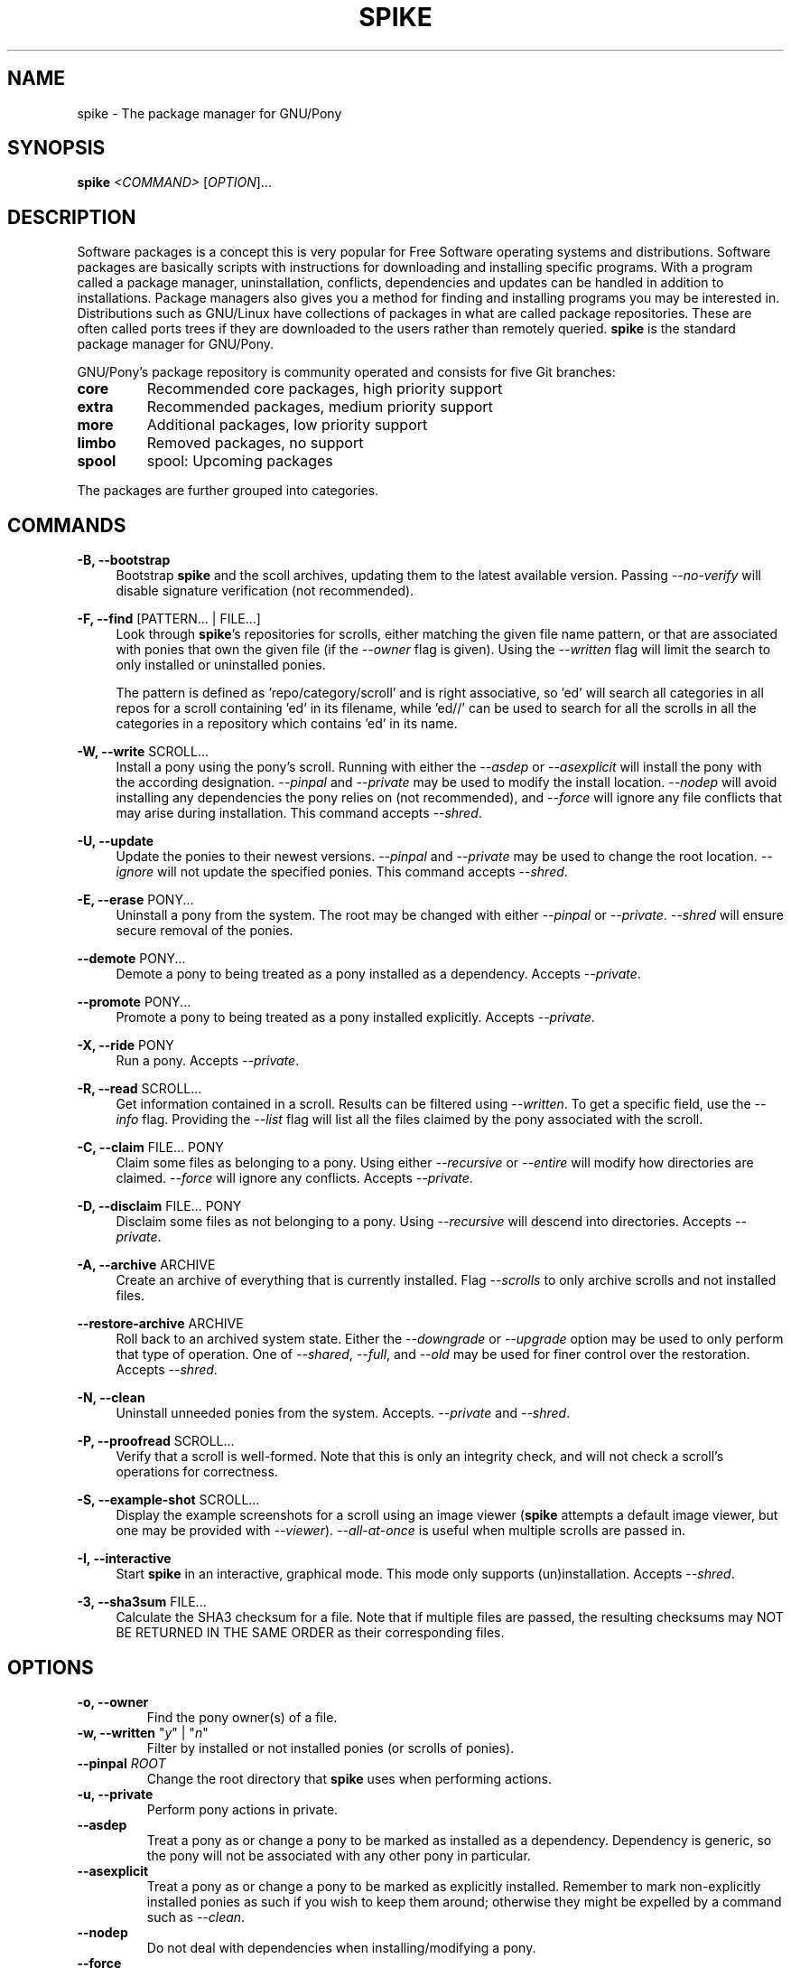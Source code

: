 .TH "SPIKE" "8" "2014-07-30" "GNU Pony" "GNU Pony Manual"
.SH NAME
spike - The package manager for GNU/Pony
.SH "SYNOPSIS"
.B
spike
.I
<COMMAND>
[\fIOPTION\fR]...
.SH "DESCRIPTION"
.PP
.\ Based on Hoofbook section 7.1 [What are software packages?]
Software packages is a concept this is very popular for Free Software operating systems and
distributions. Software packages are basically scripts with instructions for downloading and
installing specific programs. With a program called a package manager, uninstallation, conflicts,
dependencies and updates can be handled in addition to installations. Package managers also
gives you a method for finding and installing programs you may be interested in.
Distributions such as GNU/Linux have collections of packages in what are called package
repositories. These are often called ports trees if they are downloaded to the users rather than
remotely queried.
.B
spike
is the standard package manager for GNU/Pony.
.PP
.\ From Hoofbook section 7.2 [Package management in GNU/Pony]
GNU/Pony’s package repository is community operated and consists for five Git branches:
.TP
.B core
Recommended core packages, high priority support
.TP
.B extra
Recommended packages, medium priority support
.TP
.B more
Additional packages, low priority support
.TP
.B limbo
Removed packages, no support
.TP
.B spool
spool: Upcoming packages
.PP
The packages are further grouped into categories.
.SH COMMANDS
.PP
\fB\-B, \-\-bootstrap\fR
.RS 4
Bootstrap
.B
spike
and the scoll archives,
updating them to the latest available version.
Passing
\fI\-\-no\-verify\fR
will disable signature verification
(not recommended).
.RE
.PP
\fB\-F, \-\-find\fR [PATTERN... | FILE...]
.RS 4
Look through
\fBspike\fR's
repositories for scrolls,
either matching the given file name pattern,
or that are associated with ponies that own the given file
(if the
\fI\-\-owner\fR
flag is given).
Using the
\fI\-\-written\fR
flag will limit the search to only installed or uninstalled ponies.
.PP
The pattern is defined as 'repo/category/scroll' and is right associative,
so 'ed' will search all categories in all repos for a scroll containing 'ed' in its filename,
while 'ed//' can be used to search for all the scrolls in all the categories in a repository which contains 'ed' in its name.
.RE
.PP
\fB\-W, \-\-write\fR SCROLL...
.RS 4
Install a pony using the pony's scroll.
Running with either the
\fI\-\-asdep\fR
or
\fI\-\-asexplicit\fR
will install the pony with the according designation.
\fI\-\-pinpal\fR
and
\fI\-\-private\fR
may be used to modify the install location.
\fI\-\-nodep\fR
will avoid installing any dependencies the pony relies on
(not recommended),
and
\fI\-\-force\fR
will ignore any file conflicts that may arise during installation.
This command accepts
\fI\-\-shred\fR.
.RE
.PP
\fB\-U, \-\-update\fR
.RS 4
Update the ponies to their newest versions.
\fI\-\-pinpal\fR
and
\fI\-\-private\fR
may be used to change the root location.
\fI\-\-ignore\fR
will not update the specified ponies.
This command accepts
\fI\-\-shred\fR.
.RE
.PP
\fB\-E, \-\-erase\fR PONY...
.RS 4
Uninstall a pony from the system.
The root may be changed with either
\fI\-\-pinpal\fR
or
\fI\-\-private\fR.
\fI\-\-shred\fR
will ensure secure removal of the ponies.
.RE
.PP
\fB\-\-demote\fR PONY...
.RS 4
Demote a pony to being treated as a pony installed as a dependency.
Accepts
\fI\-\-private\fR.
.RE
.PP
\fB\-\-promote\fR PONY...
.RS 4
Promote a pony to being treated as a pony installed explicitly.
Accepts
\fI\-\-private\fR.
.RE
.PP
\fB\-X, \-\-ride\fR PONY
.RS 4
Run a pony.
Accepts
\fI\-\-private\fR.
.RE
.PP
\fB\-R, \-\-read\fR SCROLL...
.RS 4
Get information contained in a scroll.
Results can be filtered using
\fI\-\-written\fR.
To get a specific field, use the
\fI\-\-info\fR
flag.
Providing the
\fI\-\-list\fR
flag will list all the files claimed by the pony associated with the scroll.
.RE
.PP
\fB\-C, \-\-claim\fR FILE... PONY
.RS 4
Claim some files as belonging to a pony.
Using either
\fI\-\-recursive\fR
or
\fI\-\-entire\fR
will modify how directories are claimed.
\fI\-\-force\fR
will ignore any conflicts.
Accepts
\fI\-\-private\fR.
.RE
.PP
\fB\-D, \-\-disclaim\fR FILE... PONY
.RS 4
Disclaim some files as not belonging to a pony.
Using
\fI\-\-recursive\fR
will descend into directories.
Accepts
\fI\-\-private\fR.
.RE
.PP
\fB\-A, \-\-archive\fR ARCHIVE
.RS 4
Create an archive of everything that is currently installed.
Flag
\fI\-\-scrolls\fR
to only archive scrolls and not installed files.
.RE
.PP
\fB\-\-restore\-archive\fR ARCHIVE
.RS 4
Roll back to an archived system state.
Either the
\fI\-\-downgrade\fR
or
\fI\-\-upgrade\fR
option may be used to only perform that type of operation.
One of
\fI\-\-shared\fR,
\fI\-\-full\fR,
and
\fI\-\-old\fR
may be used for finer control over the restoration.
Accepts
\fI\-\-shred\fR.
.RE
.PP
\fB\-N, \-\-clean\fR
.RS 4
Uninstall unneeded ponies from the system.
Accepts.
\fI\-\-private\fR
and
\fI\-\-shred\fR.
.RE
.PP
\fB\-P, \-\-proofread\fR SCROLL...
.RS 4
Verify that a scroll is well-formed.
Note that this is only an integrity check,
and will not check a scroll's operations for correctness.
.RE
.PP
\fB\-S, \-\-example\-shot\fR SCROLL...
.RS 4
Display the example screenshots for a scroll using an image viewer
(\fBspike\fR
attempts a default image viewer,
but one may be provided with
\fI\-\-viewer\fR).
\fI\-\-all\-at\-once\fR
is useful when multiple scrolls are passed in.
.RE
.PP
\fB\-I, \-\-interactive\fR
.RS 4
Start
.B
spike
in an interactive,
graphical mode.
This mode only supports (un)installation.
Accepts
\fI\-\-shred\fR.
.RE
.PP
\fB\-3, \-\-sha3sum\fR FILE...
.RS 4
Calculate the SHA3 checksum for a file.
Note that if multiple files are passed,
the resulting checksums may
NOT BE RETURNED IN THE SAME ORDER
as their corresponding files.
.RE
.SH OPTIONS
.TP
\fB\-o, \-\-owner\fR
Find the pony owner(s) of a file.
.TP
\fB\-w, \-\-written\fR "\fIy\fR" | "\fIn\fR"
Filter by installed or not installed ponies
(or scrolls of ponies).
.TP
\fB\-\-pinpal\fR \fIROOT\fR
Change the root directory that
\fBspike\fR
uses when performing actions.
.TP
\fB\-u, \-\-private\fR
Perform pony actions in private.
.TP
\fB\-\-asdep\fR
Treat a pony as or change a pony to be marked as installed as a dependency.
Dependency is generic,
so the pony will not be associated with any other pony in particular.
.TP
\fB\-\-asexplicit\fR
Treat a pony as or change a pony to be marked as explicitly installed.
Remember to mark non-explicitly installed ponies as such if you wish to keep them around;
otherwise they might be expelled by a command such as
\fI--clean\fR.
.TP
\fB\-\-nodep\fR
Do not deal with dependencies when installing/modifying a pony.
.TP
\fB\-\-force\fR
Ignore potential conflicts when installing/modifying a pony or the system.
.TP
\fB\-i, \-\-ignore\fR \fIFILE\fR...
Ignore particular ponies when performing a command.
.TP
\fB\-l, \-\-list\fR
List files associated with a pony or scroll.
.TP
\fB\-f, \-\-info\fR \fIFIELD\fR...
Filter command output by specific fields.
.TP
\fB\-\-recursive\fR
Recursively perform a command that targets a directory.
.TP
\fB\-\-entire\fR
Recursively perform a command that targets a directory,
and remember that recursiveness for the future.
.TP
\fB\-s, \-\-scrolls\fR
Perform actions only on scrolls
(as opposed to ponies, the system, etc).
.TP
\fB\-\-shared\fR
Reinstall only with ponies that are currently installed as well as archived.
.TP
\fB\-\-full\fR
Uninstall ponies that are not archived.
.TP
\fB\-\-old\fR
Reinstall only the ponies that are not currently installed.
.TP
\fB\-\-downgrade\fR
Only perform downgrades on a pony.
.TP
\fB\-\-upgrade\fR
Only perform upgrades on a pony.
.TP
\fB\-\-shred\fR
Securely remove any data that is erased while executing a command.
This may take longer than a simple delete.
See
\fBshred\fR(1)
for more details.
.TP
\fB\-\-no\-verify\fR
Disable signature verification when performing actions on repositories.
This is NOT RECOMMENDED,
as it leaves your system vulnerable to rogue packages and updates.
.TP
\fB\-a, \-\-all\-at\-once\fR
Group together results into one output or action instead of breaking them up.
.TP
\fB\-\-viewer\fR \fIVIEWER\fR
Specify an image viewer to use for commands involving images.
.SH "AUTHORS"
.PP
Written by Mattias Andrée <maandree@member.fsf.org>.
.SH "SEE ALSO"
.TP
\fBshred\fR(1)
.\ Do not add owlowiscious, it would make it too easy to find that easter egg.
.SH "COPYRIGHT"
.PP
Copyright (C) 2014  Mattias Andrée
.PP
Permission is granted to copy, distribute and/or modify this document
under the terms of the GNU Free Documentation License, Version 1.3
or any later version published by the Free Software Foundation;
with no Invariant Sections, no Front-Cover Texts, and no Back-Cover Texts.
A copy of the license is included in the section entitled "GNU
Free Documentation License".

